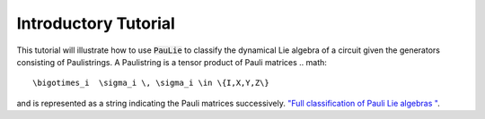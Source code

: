 Introductory Tutorial
======================

This tutorial will illustrate how to use :code:`PauLie` to classify the dynamical Lie algebra of a circuit given
the generators consisting of Paulistrings.
A Paulistring is a tensor product of Pauli matrices
.. math::
  \bigotimes_i  \sigma_i \, \sigma_i \in \{I,X,Y,Z\}
and is represented as a string indicating the Pauli matrices successively.
`"Full classification of Pauli Lie algebras
" <https://arxiv.org/abs/2408.00081>`_.